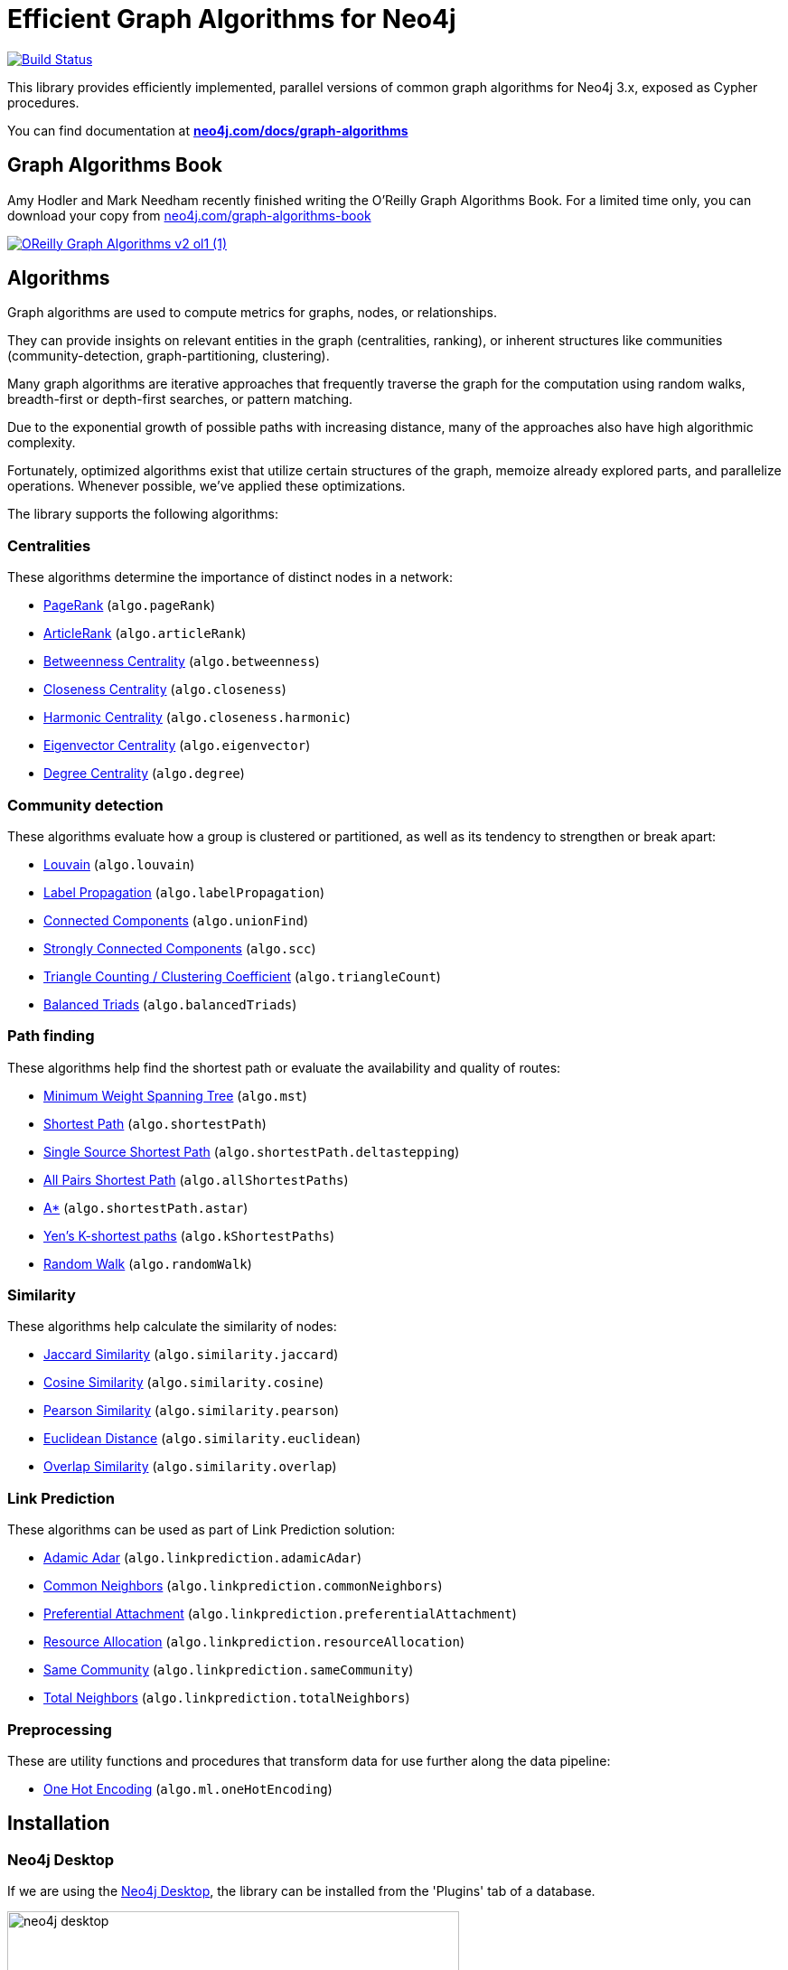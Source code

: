 = Efficient Graph Algorithms for Neo4j

image:https://travis-ci.org/neo4j-contrib/neo4j-graph-algorithms.svg?branch=3.3["Build Status", link="https://travis-ci.org/neo4j-contrib/neo4j-graph-algorithms"]

// tag::readme[]

// tag::algorithms-intro[]
This library provides efficiently implemented, parallel versions of common graph algorithms for Neo4j 3.x, exposed as Cypher procedures.

ifndef::env-docs[]
You can find documentation at *https://neo4j.com/docs/graph-algorithms/current/[neo4j.com/docs/graph-algorithms^]*
endif::env-docs[]

== Graph Algorithms Book

Amy Hodler and Mark Needham recently finished writing the O'Reilly Graph Algorithms Book. For a limited time only, you can download your copy from https://neo4j.com/graph-algorithms-book/[neo4j.com/graph-algorithms-book^]

image::doc/images/OReilly-Graph-Algorithms_v2_ol1 (1).jpg[link=https://neo4j.com/graph-algorithms-book/]


[[introduction-algorithms]]
== Algorithms

Graph algorithms are used to compute metrics for graphs, nodes, or relationships.

They can provide insights on relevant entities in the graph (centralities, ranking), or inherent structures like communities (community-detection, graph-partitioning, clustering).

Many graph algorithms are iterative approaches that frequently traverse the graph for the computation using random walks, breadth-first or depth-first searches, or pattern matching.

Due to the exponential growth of possible paths with increasing distance, many of the approaches also have high algorithmic complexity.

Fortunately, optimized algorithms exist that utilize certain structures of the graph, memoize already explored parts, and parallelize operations.
Whenever possible, we've applied these optimizations.
// end::algorithms-intro[]

ifndef::env-docs[]
The library supports the following algorithms:
endif::env-docs[]

=== Centralities

These algorithms determine the importance of distinct nodes in a network:

* https://neo4j.com/docs/graph-algorithms/current/algorithms/page-rank/[PageRank^] (`algo.pageRank`)
* https://neo4j.com/docs/graph-algorithms/current/algorithms/article-rank/[ArticleRank^] (`algo.articleRank`)
* https://neo4j.com/docs/graph-algorithms/current/algorithms/betweenness-centrality/[Betweenness Centrality^] (`algo.betweenness`)
* https://neo4j.com/docs/graph-algorithms/current/algorithms/closeness-centrality/[Closeness Centrality^] (`algo.closeness`)
* https://neo4j.com/docs/graph-algorithms/current/algorithms/harmonic-centrality/[Harmonic Centrality^] (`algo.closeness.harmonic`)
* https://neo4j.com/docs/graph-algorithms/current/algorithms/eigenvector-centrality/[Eigenvector Centrality^] (`algo.eigenvector`)
* https://neo4j.com/docs/graph-algorithms/current/algorithms/degree-centrality/[Degree Centrality^] (`algo.degree`)


=== Community detection

These algorithms evaluate how a group is clustered or partitioned, as well as its tendency to strengthen or break apart:

* https://neo4j.com/docs/graph-algorithms/current/algorithms/louvain/[Louvain^] (`algo.louvain`)
* https://neo4j.com/docs/graph-algorithms/current/algorithms/label-propagation/[Label Propagation^] (`algo.labelPropagation`)
* https://neo4j.com/docs/graph-algorithms/current/algorithms/connected-components/[Connected Components^] (`algo.unionFind`)
* https://neo4j.com/docs/graph-algorithms/current/algorithms/strongly-connected-components/[Strongly Connected Components^] (`algo.scc`)
* https://neo4j.com/docs/graph-algorithms/current/algorithms/triangle-counting-clustering-coefficient/[Triangle Counting / Clustering Coefficient^] (`algo.triangleCount`)
* https://neo4j.com/docs/graph-algorithms/current/algorithms/balanced-triads/[Balanced Triads^] (`algo.balancedTriads`)


=== Path finding

These algorithms help find the shortest path or evaluate the availability and quality of routes:

* https://neo4j.com/docs/graph-algorithms/current/algorithms/minimum-weight-spanning-tree/[Minimum Weight Spanning Tree^] (`algo.mst`)
* https://neo4j.com/docs/graph-algorithms/current/algorithms/shortest-path/[Shortest Path^] (`algo.shortestPath`)
* https://neo4j.com/docs/graph-algorithms/current/algorithms/single-source-shortest-path/[Single Source Shortest Path^] (`algo.shortestPath.deltastepping`)
* https://neo4j.com/docs/graph-algorithms/current/algorithms/all-pairs-shortest-path/[All Pairs Shortest Path^] (`algo.allShortestPaths`)
* https://neo4j.com/docs/graph-algorithms/current/algorithms/a_star/[A*^] (`algo.shortestPath.astar`)
* https://neo4j.com/docs/graph-algorithms/current/algorithms/yen-s-k-shortest-path/[Yen’s K-shortest paths^] (`algo.kShortestPaths`)
* https://neo4j.com/docs/graph-algorithms/current/algorithms/random-walk/[Random Walk^] (`algo.randomWalk`)

=== Similarity

These algorithms help calculate the similarity of nodes:

* https://neo4j.com/docs/graph-algorithms/current/algorithms/similarity-jaccard/[Jaccard Similarity^] (`algo.similarity.jaccard`)
* https://neo4j.com/docs/graph-algorithms/current/algorithms/similarity-cosine/[Cosine Similarity^] (`algo.similarity.cosine`)
* https://neo4j.com/docs/graph-algorithms/current/algorithms/similarity-pearson/[Pearson Similarity^] (`algo.similarity.pearson`)
* https://neo4j.com/docs/graph-algorithms/current/algorithms/similarity-euclidean/[Euclidean Distance^] (`algo.similarity.euclidean`)
* https://neo4j.com/docs/graph-algorithms/current/algorithms/similarity-overlap/[Overlap Similarity^] (`algo.similarity.overlap`)

=== Link Prediction

These algorithms can be used as part of Link Prediction solution:

* https://neo4j.com/docs/graph-algorithms/current/algorithms/linkprediction-adamic-adar/[Adamic Adar^] (`algo.linkprediction.adamicAdar`)
* https://neo4j.com/docs/graph-algorithms/current/algorithms/linkprediction-common-neighbors/[Common Neighbors^] (`algo.linkprediction.commonNeighbors`)
* https://neo4j.com/docs/graph-algorithms/current/algorithms/linkprediction-preferential-attachment/[Preferential Attachment^] (`algo.linkprediction.preferentialAttachment`)
* https://neo4j.com/docs/graph-algorithms/current/algorithms/linkprediction-resource-allocation/[Resource Allocation^] (`algo.linkprediction.resourceAllocation`)
* https://neo4j.com/docs/graph-algorithms/current/algorithms/linkprediction-same-community/[Same Community^] (`algo.linkprediction.sameCommunity`)
* https://neo4j.com/docs/graph-algorithms/current/algorithms/linkprediction-total-neighbors/[Total Neighbors^] (`algo.linkprediction.totalNeighbors`)

=== Preprocessing

These are utility functions and procedures that transform data for use further along the data pipeline:

** https://neo4j.com/docs/graph-algorithms/current/algorithms/one-hot-encoding/[One Hot Encoding^] (`algo.ml.oneHotEncoding`)

// tag::installation[]

== Installation

=== Neo4j Desktop

If we are using the https://neo4j.com/docs/operations-manual/current/installation/neo4j-desktop/index.html[Neo4j Desktop^], the library can be installed from the 'Plugins' tab of a database.

image::neo4j-desktop.jpg[width=500]

The installer will download a copy of the graph algorithms library and place it in the 'plugins' directory of the database.
It will also add the following entry to the settings file:

----
dbms.security.procedures.unrestricted=algo.*
----

=== Neo4j Server

If we are using a standalone Neo4j Server, the library will need to be installed and configured manually.

. Download `graph-algorithms-algo-[version].jar` from https://github.com/neo4j-contrib/neo4j-graph-algorithms/releases[the matching release] and copy it into the `$NEO4J_HOME/plugins` directory.
We can work out which release to download by referring to the https://github.com/neo4j-contrib/neo4j-graph-algorithms/blob/master/versions.json[versions file^].


. Add the following to your `$NEO4J_HOME/conf/neo4j.conf` file:
+
----
dbms.security.procedures.unrestricted=algo.*
----
We need to give the library unrestricted access because the algorithms use the lower level Kernel API to read from, and to write to Neo4j.

+
. Restart Neo4j


=== Verifying installation

Once we've installed the library, to see a list of all the algorithms, run the following query:

----
CALL algo.list()
----

ifndef::env-docs[]
You can also see the full list in the http://neo4j-contrib.github.io/neo4j-graph-algorithms[documentation^].
endif::env-docs[]

// end::installation[]


// tag::usage[]
== Usage

These algorithms are exposed as Neo4j procedures.
They can be called directly from Cypher in your Neo4j Browser, from cypher-shell, or from your client code.

For most algorithms there are two procedures:

* `algo.<name>` - this procedure writes results back to the graph as node-properties, and reports statistics.
* `algo.<name>.stream` - this procedure returns a stream of data.
For example, node-ids and computed values.
+
For large graphs, the streaming procedure might return millions, or even billions of results.
In this case it may be more convenient to store the results of the algorithm, and then use them with later queries.

// end::usage[]

ifndef::env-docs[]
== Feedback

*We'd love your feedback*, so please try out these algorithms and let us know how well they work for your use-case.
Also please note things that are missing from the installation instructions or documentation.

Please raise https://github.com/neo4j-contrib/neo4j-graph-algorithms/issues[GitHub issues] for anything you encounter or join the https://community.neo4j.com/[Neo4j Community forum^] and ask in the https://community.neo4j.com/c/neo4j-graph-platform/graph-algorithms[Graph Algorithms Category^]
endif::env-docs[]


== Building locally

Currently aiming at Neo4j 3.x (with a branch per version):

----
git clone https://github.com/neo4j-contrib/neo4j-graph-algorithms
cd neo4j-graph-algorithms
git checkout 3.3
mvn clean install
cp algo/target/graph-algorithms-*.jar $NEO4J_HOME/plugins/
$NEO4J_HOME/bin/neo4j restart
----

// end::readme[]
